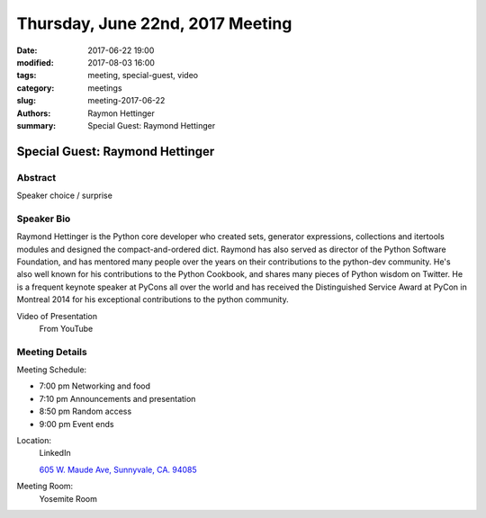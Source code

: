 Thursday, June 22nd, 2017 Meeting
##################################

:date: 2017-06-22 19:00
:modified: 2017-08-03 16:00
:tags: meeting, special-guest, video
:category: meetings
:slug: meeting-2017-06-22
:authors: Raymon Hettinger
:summary: Special Guest: Raymond Hettinger

Special Guest: Raymond Hettinger
================================

Abstract
--------
Speaker choice / surprise

Speaker Bio
-----------
Raymond Hettinger is the Python core developer who created sets, generator expressions, collections and itertools modules and designed the compact-and-ordered dict. Raymond has also served as director of the Python Software Foundation, and has mentored many people over the years on their contributions to the python-dev community.  He's also well known for his contributions to the Python Cookbook, and shares many pieces of Python wisdom on Twitter.  He is a frequent keynote speaker at PyCons all over the world and has received the Distinguished Service Award at PyCon in Montreal 2014 for his exceptional contributions to the python community. 

Video of Presentation
  From YouTube

.. raw:: html

    <iframe width="560" height="315" src="https://www.youtube.com/embed/cNqJDRsefg8" frameborder="0" allowfullscreen></iframe>

Meeting Details
---------------
Meeting Schedule:

* 7:00 pm Networking and food
* 7:10 pm Announcements and presentation
* 8:50 pm Random access
* 9:00 pm Event ends


Location:
  LinkedIn

  `605 W. Maude Ave, Sunnyvale, CA. 94085 <https://goo.gl/maps/m84ym2acVeJ2>`__

Meeting Room:
  Yosemite Room



